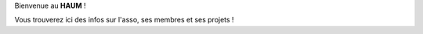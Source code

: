 .. HAUM documentation master file, created by
   sphinx-quickstart on Wed Mar  6 15:50:27 2013.
   You can adapt this file completely to your liking, but it should at least
   contain the root `toctree` directive.

Bienvenue au **HAUM** !

Vous trouverez ici des infos sur l'asso, ses membres et ses projets !


.. raw:: html

    <div id="slider">
        <div class="slide" id="1">
            <h1>Ouvertures</h1>
            <p>Le HAUM est ouvert tous les jours à la Ruche Numérique, de 9h à 12h et de 14h à 18h !</p>
            <p>Au moins....</p>
            <p class="link"><a href="http://www.openstreetmap.org/#map=16/47.9946/0.1852">Nous rejoindre</a></p>
            <p style="clear:both">&nbsp</p>
        </div>
        <div class="slide" id="2">
            <h1>HAUMTalks : Conférences Libres</h1>
            <p>Parlez à tous de ce qui vous passionne</p>
            <p class="link"><a href="http://talks.haum.org">HAUMTalks</a></p>
            <p style="clear:both">&nbsp</p>
        </div>
        <div class="slide" id="3">
            <h1>Datalove for all</h1>
            <p>Les données ont des choses à dire, nous, on a de quoi propulser</p>
            <p class="link"><a href="/opendata.html">Opendata Stuff</a></p>
            <p style="clear:both">&nbsp</p>
        </div>
        <div id="slide_select"></div>
    </div>

